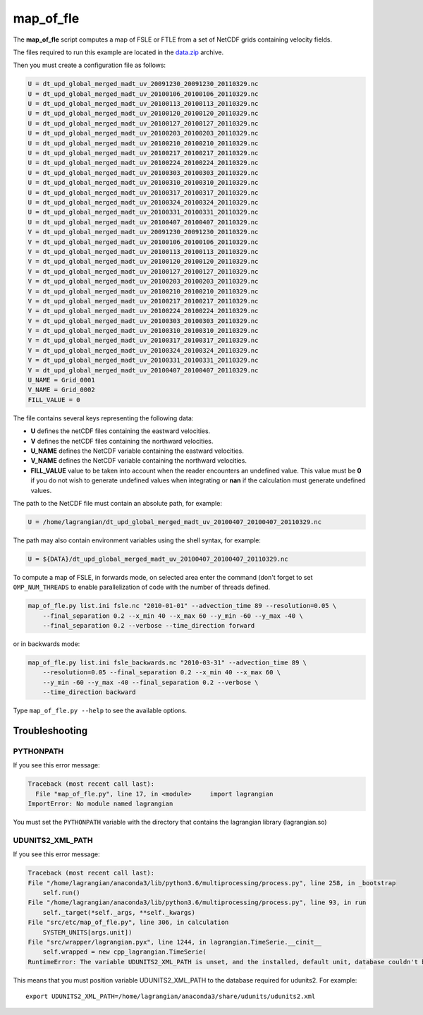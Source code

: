 map_of_fle
==========

The **map_of_fle** script computes a map of FSLE or FTLE from a set of NetCDF
grids containing velocity fields.

The files required to run this example are located in the
`data.zip <https://bitbucket.org/cnes_aviso/lagrangian/downloads/data.zip>`_
archive.

Then you must create a configuration file as follows:

.. code-block:: cfg

    U = dt_upd_global_merged_madt_uv_20091230_20091230_20110329.nc
    U = dt_upd_global_merged_madt_uv_20100106_20100106_20110329.nc
    U = dt_upd_global_merged_madt_uv_20100113_20100113_20110329.nc
    U = dt_upd_global_merged_madt_uv_20100120_20100120_20110329.nc
    U = dt_upd_global_merged_madt_uv_20100127_20100127_20110329.nc
    U = dt_upd_global_merged_madt_uv_20100203_20100203_20110329.nc
    U = dt_upd_global_merged_madt_uv_20100210_20100210_20110329.nc
    U = dt_upd_global_merged_madt_uv_20100217_20100217_20110329.nc
    U = dt_upd_global_merged_madt_uv_20100224_20100224_20110329.nc
    U = dt_upd_global_merged_madt_uv_20100303_20100303_20110329.nc
    U = dt_upd_global_merged_madt_uv_20100310_20100310_20110329.nc
    U = dt_upd_global_merged_madt_uv_20100317_20100317_20110329.nc
    U = dt_upd_global_merged_madt_uv_20100324_20100324_20110329.nc
    U = dt_upd_global_merged_madt_uv_20100331_20100331_20110329.nc
    U = dt_upd_global_merged_madt_uv_20100407_20100407_20110329.nc
    V = dt_upd_global_merged_madt_uv_20091230_20091230_20110329.nc
    V = dt_upd_global_merged_madt_uv_20100106_20100106_20110329.nc
    V = dt_upd_global_merged_madt_uv_20100113_20100113_20110329.nc
    V = dt_upd_global_merged_madt_uv_20100120_20100120_20110329.nc
    V = dt_upd_global_merged_madt_uv_20100127_20100127_20110329.nc
    V = dt_upd_global_merged_madt_uv_20100203_20100203_20110329.nc
    V = dt_upd_global_merged_madt_uv_20100210_20100210_20110329.nc
    V = dt_upd_global_merged_madt_uv_20100217_20100217_20110329.nc
    V = dt_upd_global_merged_madt_uv_20100224_20100224_20110329.nc
    V = dt_upd_global_merged_madt_uv_20100303_20100303_20110329.nc
    V = dt_upd_global_merged_madt_uv_20100310_20100310_20110329.nc
    V = dt_upd_global_merged_madt_uv_20100317_20100317_20110329.nc
    V = dt_upd_global_merged_madt_uv_20100324_20100324_20110329.nc
    V = dt_upd_global_merged_madt_uv_20100331_20100331_20110329.nc
    V = dt_upd_global_merged_madt_uv_20100407_20100407_20110329.nc
    U_NAME = Grid_0001
    V_NAME = Grid_0002
    FILL_VALUE = 0


The file contains several keys representing the following data:

* **U** defines the netCDF files containing the eastward velocities.
* **V** defines the netCDF files containing the northward velocities.
* **U_NAME** defines the NetCDF variable containing the eastward velocities.
* **V_NAME** defines the NetCDF variable containing the northward velocities.
* **FILL_VALUE** value to be taken into account when the reader encounters an
  undefined value. This value must be **0** if you do not wish to generate
  undefined values ​​when integrating or **nan** if the calculation must
  generate undefined values​​.

The path to the NetCDF file must contain an absolute path, for example:

.. code-block:: cfg

    U = /home/lagrangian/dt_upd_global_merged_madt_uv_20100407_20100407_20110329.nc

The path may also contain environment variables using the shell syntax, for
example:

.. code-block:: cfg

    U = ${DATA}/dt_upd_global_merged_madt_uv_20100407_20100407_20110329.nc

To compute a map of FSLE, in forwards mode, on selected area enter the command
(don't forget to set ``OMP_NUM_THREADS`` to enable parallelization of code with
the number of threads defined.

.. code-block:: bash

    map_of_fle.py list.ini fsle.nc "2010-01-01" --advection_time 89 --resolution=0.05 \
        --final_separation 0.2 --x_min 40 --x_max 60 --y_min -60 --y_max -40 \
        --final_separation 0.2 --verbose --time_direction forward

.. image:: /images/fsle.png
    :scale: 50 %
    :align: center

or in backwards mode:

.. code-block:: bash

    map_of_fle.py list.ini fsle_backwards.nc "2010-03-31" --advection_time 89 \
        --resolution=0.05 --final_separation 0.2 --x_min 40 --x_max 60 \
        --y_min -60 --y_max -40 --final_separation 0.2 --verbose \
        --time_direction backward

.. image:: /images/fsle_backwards.png
    :scale: 50 %
    :align: center

Type ``map_of_fle.py --help`` to see the available options.


Troubleshooting
---------------

PYTHONPATH
**********

If you see this error message:

.. code-block:: text

    Traceback (most recent call last):
      File "map_of_fle.py", line 17, in <module>     import lagrangian
    ImportError: No module named lagrangian

You must set the ``PYTHONPATH`` variable with the directory that contains the
lagrangian library (lagrangian.so)

UDUNITS2_XML_PATH
*****************

If you see this error message:

.. code-block:: text

    Traceback (most recent call last):
    File "/home/lagrangian/anaconda3/lib/python3.6/multiprocessing/process.py", line 258, in _bootstrap
        self.run()
    File "/home/lagrangian/anaconda3/lib/python3.6/multiprocessing/process.py", line 93, in run
        self._target(*self._args, **self._kwargs)
    File "src/etc/map_of_fle.py", line 306, in calculation
        SYSTEM_UNITS[args.unit])
    File "src/wrapper/lagrangian.pyx", line 1244, in lagrangian.TimeSerie.__cinit__
        self.wrapped = new cpp_lagrangian.TimeSerie(
    RuntimeError: The variable UDUNITS2_XML_PATH is unset, and the installed, default unit, database couldn't be opened: No such file or directory

This means that you must position variable UDUNITS2_XML_PATH to the database
required for udunits2. For example: ::

    export UDUNITS2_XML_PATH=/home/lagrangian/anaconda3/share/udunits/udunits2.xml
